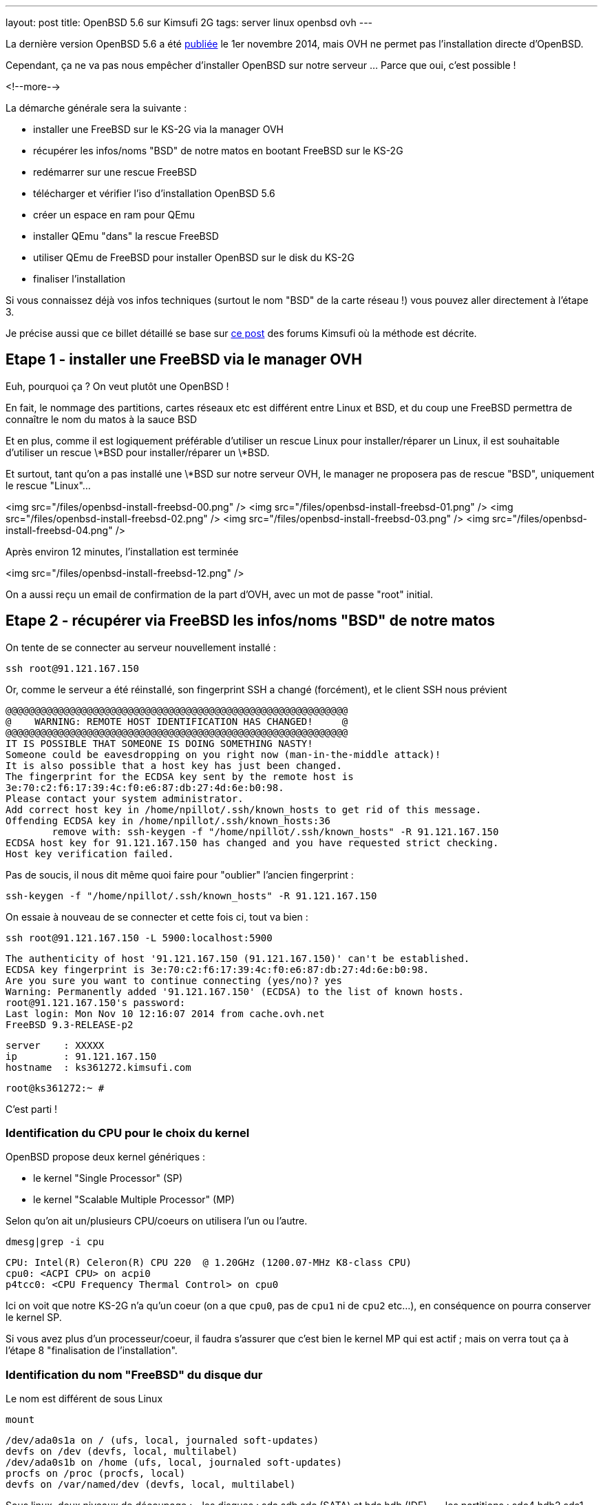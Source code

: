 ---
layout: post
title: OpenBSD 5.6 sur Kimsufi 2G
tags: server linux openbsd ovh
---

La dernière version OpenBSD 5.6 a été link:http://www.openbsd.org/56.html[publiée] le 1er novembre 2014, mais OVH ne permet pas l'installation directe d'OpenBSD.

Cependant, ça ne va pas nous empêcher d'installer OpenBSD sur notre serveur ... Parce que oui, c'est possible !

<!--more-->

La démarche générale sera la suivante :

* installer une FreeBSD sur le KS-2G via la manager OVH
* récupérer les infos/noms "BSD" de notre matos en bootant FreeBSD sur le KS-2G
* redémarrer sur une rescue FreeBSD
* télécharger et vérifier l'iso d'installation OpenBSD 5.6
* créer un espace en ram pour QEmu
* installer QEmu "dans" la rescue FreeBSD
* utiliser QEmu de FreeBSD pour installer OpenBSD sur le disk du KS-2G
* finaliser l'installation

Si vous connaissez déjà vos infos techniques (surtout le nom "BSD" de la carte réseau !) vous pouvez aller directement à l'étape 3.

Je précise aussi que ce billet détaillé se base sur link:http://forum.kimsufi.com/showthread.php?11363-Installation-d-OpenBSD-5-3-sur-kimsufi-mKS-2g[ce post] des forums Kimsufi où la méthode est décrite.

== Etape 1 - installer une FreeBSD via le manager OVH

Euh, pourquoi ça ? On veut plutôt une OpenBSD !

En fait, le nommage des partitions, cartes réseaux etc est différent entre Linux et BSD, et du coup une FreeBSD permettra de connaître le nom du matos à la sauce BSD

Et en plus, comme il est logiquement préférable d'utiliser un rescue Linux pour installer/réparer un Linux, il est souhaitable d'utiliser un rescue \*BSD pour installer/réparer un \*BSD.

Et surtout, tant qu'on a pas installé une \*BSD sur notre serveur OVH, le manager ne proposera pas de rescue "BSD", uniquement le rescue "Linux"...

<img src="/files/openbsd-install-freebsd-00.png" />
<img src="/files/openbsd-install-freebsd-01.png" />
<img src="/files/openbsd-install-freebsd-02.png" />
<img src="/files/openbsd-install-freebsd-03.png" />
<img src="/files/openbsd-install-freebsd-04.png" />

Après environ 12 minutes, l'installation est terminée

<img src="/files/openbsd-install-freebsd-12.png" />

On a aussi reçu un email de confirmation de la part d'OVH, avec un mot de passe "root" initial.

== Etape 2 - récupérer via FreeBSD les infos/noms "BSD" de notre matos

On tente de se connecter au serveur nouvellement installé :

	ssh root@91.121.167.150

Or, comme le serveur a été réinstallé, son fingerprint SSH a changé (forcément), et le client SSH nous prévient

	@@@@@@@@@@@@@@@@@@@@@@@@@@@@@@@@@@@@@@@@@@@@@@@@@@@@@@@@@@@
	@    WARNING: REMOTE HOST IDENTIFICATION HAS CHANGED!     @
	@@@@@@@@@@@@@@@@@@@@@@@@@@@@@@@@@@@@@@@@@@@@@@@@@@@@@@@@@@@
	IT IS POSSIBLE THAT SOMEONE IS DOING SOMETHING NASTY!
	Someone could be eavesdropping on you right now (man-in-the-middle attack)!
	It is also possible that a host key has just been changed.
	The fingerprint for the ECDSA key sent by the remote host is
	3e:70:c2:f6:17:39:4c:f0:e6:87:db:27:4d:6e:b0:98.
	Please contact your system administrator.
	Add correct host key in /home/npillot/.ssh/known_hosts to get rid of this message.
	Offending ECDSA key in /home/npillot/.ssh/known_hosts:36
		remove with: ssh-keygen -f "/home/npillot/.ssh/known_hosts" -R 91.121.167.150
	ECDSA host key for 91.121.167.150 has changed and you have requested strict checking.
	Host key verification failed.

Pas de soucis, il nous dit même quoi faire pour "oublier" l'ancien fingerprint :

	ssh-keygen -f "/home/npillot/.ssh/known_hosts" -R 91.121.167.150

On essaie à nouveau de se connecter et cette fois ci, tout va bien :

	ssh root@91.121.167.150 -L 5900:localhost:5900

	The authenticity of host '91.121.167.150 (91.121.167.150)' can't be established.
	ECDSA key fingerprint is 3e:70:c2:f6:17:39:4c:f0:e6:87:db:27:4d:6e:b0:98.
	Are you sure you want to continue connecting (yes/no)? yes
	Warning: Permanently added '91.121.167.150' (ECDSA) to the list of known hosts.
	root@91.121.167.150's password: 
	Last login: Mon Nov 10 12:16:07 2014 from cache.ovh.net
	FreeBSD 9.3-RELEASE-p2

	server    : XXXXX
	ip        : 91.121.167.150
	hostname  : ks361272.kimsufi.com

	root@ks361272:~ # 

C'est parti !

=== Identification du CPU pour le choix du kernel

OpenBSD propose deux kernel génériques :

- le kernel "Single Processor" (SP)
- le kernel "Scalable Multiple Processor" (MP)

Selon qu'on ait un/plusieurs CPU/coeurs on utilisera l'un ou l'autre.

	dmesg|grep -i cpu

	CPU: Intel(R) Celeron(R) CPU 220  @ 1.20GHz (1200.07-MHz K8-class CPU)
	cpu0: <ACPI CPU> on acpi0
	p4tcc0: <CPU Frequency Thermal Control> on cpu0
	
Ici on voit que notre KS-2G n'a qu'un coeur (on a que `cpu0`, pas de `cpu1` ni de `cpu2` etc...), en conséquence on pourra conserver le kernel SP.

Si vous avez plus d'un processeur/coeur, il faudra s'assurer que c'est bien le kernel MP qui est actif ; mais on verra tout ça à l'étape 8 "finalisation de l'installation".

=== Identification du nom "FreeBSD" du disque dur

Le nom est différent de sous Linux

	mount

	/dev/ada0s1a on / (ufs, local, journaled soft-updates)
	devfs on /dev (devfs, local, multilabel)
	/dev/ada0s1b on /home (ufs, local, journaled soft-updates)
	procfs on /proc (procfs, local)
	devfs on /var/named/dev (devfs, local, multilabel)

Sous linux, deux niveaux de découpage :
- les disques : sda sdb sdc (SATA) et hda hdb (IDE) ...
- les partitions : sdc4 hdb2 sda1 ...

Sous \*BSD, trois niveaux de découpage :
- les disques : ada0 ada1 ada2 (que ça soit SATA ou IDE)
- les "slice" : ada0s1 asa0s2 sont les découpes des disques (ie partitions Linux)
- les partitions : ada0s1a ada0s1b ada0s1k ...

Dans tous les deux cas, ce sont les partitions qui stockent les filesystems.

Et pour mon serveur, **ada0s1a** désigne :

- un disque utilisant le driver **ada** (IDE/SATA)
- le premier des disques dur **0** utilisant ce driver
- le premier "slice" **s1** de ce disque dur
- la première partition **a** de ce slice

Bref, dans la rescue FreeBSD, on référencera le disque physique par **ada0**.

=== Identification du nom "FreeBSD" de la carte réseau"

On affiche ensuite la configuration réseau :

	ifconfig

	sis0: flags=8843<UP,BROADCAST,RUNNING,SIMPLEX,MULTICAST> metric 0 mtu 1500
		options=82008<VLAN_MTU,WOL_MAGIC,LINKSTATE>
		ether 00:1c:c0:65:21:6e
		inet 91.121.167.150 netmask 0xffffff00 broadcast 91.121.167.255
		inet6 fe80::21c:c0ff:fe65:216e%sis0 prefixlen 64 scopeid 0x5 
		inet6 2001:41d0:1:e896::1 prefixlen 128 
		nd6 options=23<PERFORMNUD,ACCEPT_RTADV,AUTO_LINKLOCAL>
		media: Ethernet autoselect (100baseTX <full-duplex>)
		status: active
	lo0: flags=8049<UP,LOOPBACK,RUNNING,MULTICAST> metric 0 mtu 16384
		options=600003<RXCSUM,TXCSUM,RXCSUM_IPV6,TXCSUM_IPV6>
		inet6 ::1 prefixlen 128 
		inet6 fe80::1%lo0 prefixlen 64 scopeid 0x6 
		inet 127.0.0.1 netmask 0xff000000 
		nd6 options=23<PERFORMNUD,ACCEPT_RTADV,AUTO_LINKLOCAL>

Le plus important, c'est le nom de l'interface réseau :

- sous linux, les interfaces réseau s'appellent habituellement **ethX**
- sous \*BSD les interfaces s'appellent **drvX**, où *drv* est le nom du driver qui pilote la carte réseau en question
- dans les deux cas, X s'incrémente selon le nombre de cartes réseau de chaque type

Dans mon cas l'interface réseau de notre KS-2G est **sis0** (driver link:https://www.freebsd.org/cgi/man.cgi?query=sis&sektion=4[sis]) et en résumé, partout où on voudrait mettre eth0 sous linux, on mettre sis0 sous BSD.

Pour voir la table de routage, sous BSD :

	netstat -rn

Le reste des informations de topologie réseau sont les mêmes que sous Linux :-)

- serveur de nom (DNS) : 213.186.33.99
- adresse IPv4 : 91.121.167.150
- masque de réseau IPv4 : 255.255.255.0 (/24)
- passerelle IPv4 : 91.121.167.254
- adresse IPv6 : 2001:41D0:1:E896::1
- masque de réseau IPv6 : /128
- passerelle IPv6 : 2001:41D0:1:E8ff:ff:ff:ff:ff
- et une route statique vers la passerelle IPv6 via l'interface réseau sis0

Pour finir, au cas où on en aurait besoin plus tard, on peut regagarder/archiver le `dmesg`, ça peut toujours servir.

== Etape 3 - redémarrer sur une rescue FreeBSD

Dans le manager OVH, on change le mode de boot de notre serveur

<img src="/files/openbsd-install-freebsd-12.png" />
<img src="/files/openbsd-rescue-freebsd-00.png" />
<img src="/files/openbsd-rescue-freebsd-01.png" />
<img src="/files/openbsd-rescue-freebsd-02.png" />

Et puis toujours dans notre connexion SSH, on redémarre le serveur pour qu'il boot sur la rescue BSD.

	reboot

On suit le redémarrage par un ping, pour moi ça a mis environ 90 secondes (cf ci-dessous)

	ping 91.121.167.150

	PING 91.121.167.150 (91.121.167.150) 56(84) bytes of data.
	64 bytes from ks361272.kimsufi.com (91.121.167.150): icmp_seq=1 ttl=54 time=7.07 ms
	64 bytes from ks361272.kimsufi.com (91.121.167.150): icmp_seq=2 ttl=54 time=6.51 ms
	64 bytes from ks361272.kimsufi.com (91.121.167.150): icmp_seq=3 ttl=54 time=6.36 ms
	64 bytes from ks361272.kimsufi.com (91.121.167.150): icmp_seq=95 ttl=54 time=6.24 ms
	64 bytes from ks361272.kimsufi.com (91.121.167.150): icmp_seq=96 ttl=54 time=6.71 ms
	64 bytes from ks361272.kimsufi.com (91.121.167.150): icmp_seq=97 ttl=54 time=6.85 ms
	^C

A nouveau, on a dû recevoir un email OVH avec le mot de passe pour l'accès au rescue.

On se connecte au serveur en mode rescue BSD :

	ssh root@91.121.167.150 -L 5900:localhost:5900

*Remarque : On verra à l'étape 7 pourquoi on a créé une redirection de port TCP via -L*

Comme tout à l'heure, SSH râle parce que le fingerprint du serveur a changé, donc on va lui dire d'oublier l'ancien comme on l'a fait tout à l'heure :

	ssh-keygen -f "/home/npillot/.ssh/known_hosts" -R 91.121.167.150

On s'y reconnecte, cette fois ci avec succès

	ssh root@91.121.167.150 -L 5900:localhost:5900

	The authenticity of host '91.121.167.150 (91.121.167.150)' can't be established.
	ECDSA key fingerprint is 48:d9:ce:46:99:ed:1c:b9:84:1f:61:37:c0:9a:f2:9d.
	Are you sure you want to continue connecting (yes/no)? yes
	Warning: Permanently added '91.121.167.150' (ECDSA) to the list of known hosts.
	root@91.121.167.150's password: 
	FreeBSD 9.2-RELEASE (GENERIC) #0 r255898: Thu Sep 26 22:50:31 UTC 2013

	Welcome to FreeBSD!

	Before seeking technical support, please use the following resources:

	o  Security advisories and updated errata information for all releases are
		 at http://www.FreeBSD.org/releases/ - always consult the ERRATA section
		 for your release first as it's updated frequently.

	o  The Handbook and FAQ documents are at http://www.FreeBSD.org/ and,
		 along with the mailing lists, can be searched by going to
		 http://www.FreeBSD.org/search/.  If the doc package has been installed
		 (or fetched via pkg_add -r lang-freebsd-doc, where lang is the
		 2-letter language code, e.g. en), they are also available formatted
		 in /usr/local/share/doc/freebsd.

	If you still have a question or problem, please take the output of
	`uname -a', along with any relevant error messages, and email it
	as a question to the questions@FreeBSD.org mailing list.  If you are
	unfamiliar with FreeBSD's directory layout, please refer to the hier(7)
	manual page.  If you are not familiar with manual pages, type `man man'.

	Edit /etc/motd to change this login announcement.


	server    : 
	ip        : 91.121.167.150
	hostname  : rescue-bsd.ovh.net

	rescue-bsd# 

Bon, maintenant on va commencer le "vrai" travail :-)

== Etape 4 - récupérer et vérifier l'image iso OpenBSD

Comme on va partitionner/formater le disque cible du serveur, on ne peut pas stocker l'image ISO de l'install OpenBSD sur un disque dur du serveur... Il faut donc travailler en ram !

On va créer un disque temporaire pour y stocker l'iso qui servira pour l'installation (la taille doit être suffisante pour l'iso, pas vraiment besoin de plus)

	mkdir ~/iso
	mdmfs -M -S -m 0 -o async -s 250m md ~/iso/

En résumé, ça alloue 250Mo de ram, ça créé un périphérique disque qui va l'utiliser comme support, et on initialise un filesystem dans ce disque.

On télécharge les fichiers

	wget -P ~/iso/ ftp://ftp.fr.openbsd.org/pub/OpenBSD/5.6/amd64/install56.iso
	wget -P ~/iso/ ftp://ftp.fr.openbsd.org/pub/OpenBSD/5.6/amd64/SHA256
	wget -P ~/iso/ ftp://ftp.fr.openbsd.org/pub/OpenBSD/5.6/amd64/SHA256.sig

On verifie l'intégrité l'image est bonne

	sha256 ~/iso/install56.iso
	SHA256 (install56.iso) = b38e1314b487d0970549fab1ae3ad7617d0d29a7bae52ea968d1d1d85d6bf433

	grep install56.iso ~/iso/SHA256
	SHA256 (install56.iso) = b38e1314b487d0970549fab1ae3ad7617d0d29a7bae52ea968d1d1d85d6bf433

Les deux sont identiques, c'est tout est bon, on peut continuer.

== Etape 5 - créer un espace en ram pour QEmu

Quand on est en mode rescue, le filesystem principal de la rescue est monté via le réseau, et forcément, est surtout en "read-only"

	mount

	178.33.124.65:/home/pub/bsd9_64-rescue-pro on / (nfs, read-only)
	devfs on /dev (devfs, local, multilabel)
	/dev/md0 on /etc (ufs, local)
	/dev/md1 on /root (ufs, local)
	/dev/md2 on /var (ufs, local)
	procfs on /proc (procfs, local)
	devfs on /var/named/dev (devfs, local, multilabel)
	/dev/md3 on /tmp (ufs, local)

En conséquence, pour installer/stocker quoi ce que soit, il va falloir créer un disque en ram (ici 150M pour QEmu de FreeBSD 9.2 est suffisant)

	mdmfs -M -S -m 0 -o async -s 150m md /usr/local

Le plus important c'est que ce disque en ram sera "monté" au point `/usr/local` de l'arborescence (qui existe déjà !)

Ca aura pour effet :

- de *remplacer* tout l'existant dans `/usr/local` par une arborescence (vide, au début)
- et cette nouvelle arborescence vide est en read-write, et non plus read-only !

Et comme `/usr/local` est l'endroit par défaut d'install pour `pkg_add`, on va pouvoir installer des logiciels "dans" la rescue.

L'incovénient, c'est qu'on a plus accès à ce qui s'y trouvait initialement dans `/usr/local` (tous les outils habituels non-root du système). 

Mais de toute façon dans notre cas, on a plus besoin de ce qu'il y avait dedans vu qu'on a déjà vérifié et fait ce qu'on avait à faire :-)

*Remarque : dans tous les cas, pas d'inquiétude à avoir car rien n'a été effacé, c'est juste "temporairement inaccessible" : il suffirait de démonter le ramdisk via `umount /usr/local` pour retrouver l'arborescence originelle.*

== Etape 6 - installer QEmu "dans" la rescue FreeBSD

Déjà, on va regarder quelle version de FreeBSD est utilisé pour cette rescue :

	uname -a

	FreeBSD rescue-bsd.ovh.net 9.2-RELEASE ... amd64

On va créer un répertoire temporaire dans notre disque ram, pour stocker les fichiers téléchargés

	mkdir /usr/local/tmp
	setenv TMPDIR /usr/local/tmp
	
On sélectionne le mirroir FreeBSD d'où on récupérera QEmu (même version 9.2 amd64 que la rescue !)

	setenv PACKAGESITE \
	ftp://ftp.freebsd.org/pub/FreeBSD/ports/amd64/packages-9.2-release/Latest/

Et on installe QEmu (les dépendances sont automatiques)

	pkg_add -r qemu

On verifie que tout fonctionne

	/usr/local/bin/qemu-system-x86_64 --version

	QEMU PC emulator version 0.11.1, Copyright (c) 2003-2008 Fabrice Bellard

C'est bon, on peut continuer...

== Etape 7 - utiliser QEmu et VNC pour installer à distance

Maintenant l'idée est d'utiliser QEmu pour faire tourner un nouveau "pc virtuel"

- le disque du "pc virtuel" sera mappé sur le disque du serveur KS-2G
- le lecteur CD du "pc virtuel" sera mappé sur l'iso d'installation stocké en ram
- l'écran VGA du "pc virtuel" sera mis à disposition en local par VNC (port TCP 5900)
- et de booter ce "pc virtuel" sur le CD-ROM

En résumé, on fait exactement comme on ferait avec VirtualBox ... mais à distance, et avec un déport graphique :-)

On lance l'émulateur :

	/usr/local/bin/qemu-system-x86_64 \
	  -hda /dev/ada0 \
	  -cdrom ~/iso/install56.iso \
	  -vnc :0 \
	  -boot d

Dès que la ligne de commande est exécutée, on exécute VNC (client) sur notre propre PC, et on se connecte à **localhost**.

Grâce à la redirection de port tcp que l'on a configuré via la connexion ssh (*-L 5900:localhost:5900*) le client VNC de notre poste de travail va se connecter (de manière sécurisée au travers de SSH) jusqu'à l'émulateur QEmu, et récupérera l'affichage de la console du "pc virtuel".

*Information : Les accès disques sont relativement lents dans QEmu sur le KS-2G, sûrement parce qu'il n'y a aucune accélération matérielle pour la virtualisation (VT-x/AMD-v & co). C'est notement le cas pour le formatage des partitions, et pour l'installation des paquets. Soyez patients :-)*

C'est parti pour l'installation en elle-même que je vous illustre ci-dessous :




<img src="/files/openbsd-install-00.png" />

Après avoir pressé entrée (ou avoir attendu), du texte défile en bleu : c'est le `dmesg` OpenBSD.

<img src="/files/openbsd-install-01.png" />

Quand ça a fini de défiler, on nous demande ce qu'on veut faire

<img src="/files/openbsd-install-02.png" />

Ci-dessous, on lance l'installation, et on commence à rentrer les informations.

La topologie IPv6 "spécifique" de notre serveur OVH n'est pas configurable directement lors de l'installation. On répondra donc "none" (en rouge ci-dessous) et on configurera l'IPv6 une fois qu'on aura tout terminé.

<img src="/files/openbsd-install-03.png" />

Ci-dessous, en jaune, je choisis d'utiliser une référence NTP pour être maintenir l'horloge du serveur.

En rouge, je décide de **ne pas utiliser** les UID disque (en rouge ci-dessous). Sachant que je n'ajout pas, ni ne remplace, ni ne bouge de disques durs ou de partitions dans le serveur Kimsufi, la stabilité des UID ne m'intéresse pas. Du coup, je trouve que ça rendrait juste la maintenance plus difficile.

Et en bleu, je laisse l'installeur configurer les sysctl nécessaire au fonctionnement du serveur X. Dans tous les cas, le serveur X n'est pas et ne sera pas démarré, donc ça ne change rien...

<img src="/files/openbsd-install-04.png" />

On choisit d'utiliser tout le disque (ça créera juste un slice)

On acceptera le partitionnement link:http://www.openbsd.org/cgi-bin/man.cgi/OpenBSD-56/man8/disklabel.8?query=disklabel&sec=8#x4155544f4d41544943204449534b20414c4c4f434154494f4e[par défaut] qui alloue tout l'espace non utilisé à `/home`.

<img src="/files/openbsd-install-05.png" />


Le formatage de la plus grosse partition prend pas mal de temps, car les accès disque ne sont pas accélérés matériellement, mais ça finit par arriver à son terme.

<img src="/files/openbsd-install-07.png" />

On arrive à l'installation des ensembles de paquets (un simili tasksel sous Debian).

A noter que comme l'indique la link:http://www.openbsd.org/faq/faq4.html#FilesNeeded[FAQ], choisir d'installer un set ne constitue pas un "ramolissement" de la sécurité du système. C'est pour ça que tout est installé par défaut (sauf le kernel où seul un est choisi, dans notre cas c'est le kernel SP)

Cependant, on choisit d'installer le kernel MP (multiprocesseur) quand même, on verra plus loin pourquoi.

<img src="/files/openbsd-install-08.png" />

En jaune, avant de copier les fichiers, l'installeur nous prévient qu'il n'a pas trouvé les informations de signature des fichiers. Ca n'est pas grave, on lui dit de continuer, *car on a déjà vérifié l'intégrité de l'image ISO* donc il n'y a aucun risque.

Ensuite, la copie de fichier commence, et comme pour le formatage, c'est un peu long via QEmu (227Mo en 576s, soit ~400Ko/sec) mais ça va assez vite vu qu'il n'y a que "peu" à installer.

<img src="/files/openbsd-install-09.png" />

Ne reste plus qu'à configurer la timezone du serveur

<img src="/files/openbsd-install-10.png" />

Et la copie des fichiers est terminée, l'installation standard est "finie". Mais **il ne faut surtout pas rebooter maintenant** ! On doit d'abord configurer les spécificités "serveur réel" KS-2G *vs* "pc virtuel" QEmu

== Etape 8 - finaliser l'installation

Il faut *absolument* finaliser deux points avant de quitter/rebooter.

=== Tout d'abord, la carte réseau

Sous \*BSD le nom de la carté réseau dépend du driver qu'elle utilise. Dans QEmu, lors de l'install, quand on a configuré le réseau, elle s'appelait `em0`, car QEmu utilise un driver link:https://www.freebsd.org/cgi/man.cgi?query=em[em] pour les cartes virtuelles.

Comme on avait pu le voir lorsqu'on avait démarré la FreeBSD tout au début, notre carte réseau s'appellera en fait `sis0`. Il faut donc qu'on renomme le fichier de configuration réseau généré lors de l'installation, pour que notre carte réseau soit bien configurée.

Sinon le serveur sera injoignable même s'il boot correctement :-)

	cd /mnt
	mv etc/hostname.ne0 etc/hostname.sis0

Bon, le vital est fait, reste l'essentiel.

=== Ensuite, le kernel

Comme on a vu au début grâce à la FreeBSD, mon serveur KS-2G avec Celeron 220 a un seul processeur/coeur, donc je pourrais  tranquilement booter sur le kernel SP choisi par QEmu.

Cependant, si le serveur s'avère avoir plusieurs coeurs (ou processeurs) il faut la version link:http://www.openbsd.org/faq/faq8.html#SMP[SMP] du kernel et il faut vérifier qu'on boot bien sur le kernel MP.

En résumé :

- Si a qu'un coeur et qu'on boot sur un kernel SP : OK, nickel
- Si a plusieurs coeurs et qu'on boot sur un kernel MP : OK, nickel
- Si a qu'un coeur et qu'on boot sur un kernel MP : ça boot, mais c'est un peu inutile
- Si a plusieurs coeurs et qu'on boot sur un kernel SP : ça boot, *mais un seul coeur va bosser !*

Bref, dans tous les cas, mieux vaut booter sur un kernel MP. Vérifions :

	ls -l bsd*

	-rw-r--r--  1 root  wheel  11868163 Nov 10 17:17 bsd
	-rw-r--r--  1 root  wheel  11908731 Nov 10 17:17 bsd.mp
	-rw-r--r--  1 root  wheel   9091711 Nov 10 17:17 bsd.rd

Si et **seulement si** vous avez le résultat ci-dessus, **alors** passez les commandes suivantes

	mv bsd bsd.sp
	cp bsd.mp bsd

Et maintenant c'est vraiment fini, on va pouvoir arrêter le "pc virtuel"

<img src="/files/openbsd-finalisation-02.png" />

Maintenant que le "pc virtuel" est arrêté, on interrompt l'émulateur QEmu dans la fenêtre SSH

	^C (Control-C)

On va retourner dans le manager OVH pour dire au serveur de booter sur le disque dur

<img src="/files/openbsd-boot-hd-00.png" />
<img src="/files/openbsd-boot-hd-01.png" />
<img src="/files/openbsd-boot-hd-02.png" />
<img src="/files/openbsd-boot-hd-03.png" />

On a tout fini, on redémarre le serveur KS-2G via le SSH, et on suit attends la fin du reboot 

	rescue-bsd# reboot
	Connection to 91.121.167.150 closed by remote host.
	Connection to 91.121.167.150 closed.

	$ ping 91.121.167.150
	PING 91.121.167.150 (91.121.167.150) 56(84) bytes of data.
	64 bytes from 91.121.167.150: icmp_seq=66 ttl=245 time=2022 ms
	64 bytes from 91.121.167.150: icmp_seq=67 ttl=245 time=1015 ms
	^C

Après reboot, on se connecte en ssh (après avoir encore demandé d'oublier l'ancien fingerprint)

	ssh-keygen -f "/home/npillot/.ssh/known_hosts" -R 91.121.167.150

	ssh root@91.121.167.150

	The authenticity of host '91.121.167.150 (91.121.167.150)' can't be established.
	ECDSA key fingerprint is f5:4c:7b:cf:3c:04:85:60:d8:ad:28:99:19:e6:e9:c7.
	Are you sure you want to continue connecting (yes/no)? yes
	Warning: Permanently added '91.121.167.150' (ECDSA) to the list of known hosts.
	root@91.121.167.150's password: 
	OpenBSD 5.6 (GENERIC.MP) #333: Fri Aug  8 00:20:21 MDT 2014

	Welcome to OpenBSD: The proactively secure Unix-like operating system.

	Please use the sendbug(1) utility to report bugs in the system.
	Before reporting a bug, please try to reproduce it with the latest
	version of the code.  With bug reports, please try to ensure that
	enough information to reproduce the problem is enclosed, and if a
	known fix for it exists, include that as well.

	# uname -a
	OpenBSD isis.nipil.org 5.6 GENERIC.MP#333 amd64

Tout est parfait, c'est gagné, notre Kimsufi 2G tourne sous OpenBSD.

== Configuration IPv6 "propre"

En fait, sous \*BSD, on ne peut pas configurer l'IPv6 comme on le faisait sous Linux, c'est à dire en trois partie (interface *publique* + route statique vers gateway *publique* + route par défaut via interface *physique*)

Pour rappel, les équivalences "de principe" entre IPv4 et IPv6 sont

- dialogue ARP/MAC en IPv4 <=> adresses link-layer (fe80::/10) en IPv6
- adresses publiques IPv4 <=> adresses IPv6 global unicast (2000::/3)
- récupération DHCP de la route par défaut IPv4 <=> écoute des router-advertisement IPv6

En gros, ce qu'on va faire pour le routage IPv6, c'est :

- ne **pas** utiliser les adresses publiques pour router (ce qui était fait sous linux)
- utiliser les adresses link-local pour router (autoconfiguration + router-advertisement)

L'énorme avantage, c'est que ça marche nickel, et ce *sans bidouiller ni changer les masques réseaux ni rien, c'est à dire en restant dans les clous de la topologie réseau allouée et fournie par le Kimsufi KS-2G d'OVH* (ie on n'utilise pas à tort un /64 ou un /56 : on configure **uniquement** ce qui nous a été donné !)

On va déjà faire la configuration "à la volée" pour voir si ça marche, ensuite on pérénisera ces infos dans les fichiers de configuration.

On commence par configurer l'adresse IPv6 sur l'interface, en conservant bien le masque /128 qui nous a été donné 

	ifconfig sis0 inet6 2001:41D0:1:E896::1/128

On regarde la configuration de notre interface `sis0`

	ifconfig sis0

	sis0: flags=208843<UP,BROADCAST,RUNNING,SIMPLEX,MULTICAST,AUTOCONF6> mtu 1500
			lladdr 00:1c:c0:65:21:6e
			priority: 0
			groups: egress
			media: Ethernet autoselect (100baseTX full-duplex)
			status: active
			inet6 fe80::21c:c0ff:fe65:216e%sis0 prefixlen 64 scopeid 0x1
			inet 91.121.167.150 netmask 0xffffff00 broadcast 91.121.167.255
			inet6 2001:41d0:1:e896::1 prefixlen 128

On constate que l'interface a été configurée correctement :

- d'une part on a notre adresse IPv6 globale fournie par OVH (2001:41d0:1:e896::1/128)
- d'autre part on voit qu'on a bien autoconfiguré une adresse link-local

Pour information, l'adresse link-local 

- a été autoconfigurée lorsqu'on a affecté une adresse "globale" car elle est nécessaire pour dialoguer en IPv6
- sa valeur "fe80::2**1c:c0**ff:fe**65:216e**%sis0" link:http://en.wikipedia.org/wiki/IPv6_address#Modified_EUI-64[se base sur l'adresse mac] de notre interface sis0 00:**1c:c0**:**65:21:6e** et sera donc invariante

On va récupérer les instructions de routage grâce aux *router-advertisements* IPv6 (on peut ignorer ce message de la première ligne, dans la mesure où il ne nous gènera pas)

	rtsol -d sis0

	rtsol: kernel is configured not to accept redirects
	setting rdomain 0
	checking if sis0 is ready...
	sis0 is ready
	send RS on sis0, whose state is 2
	received RA from fe80::205:73ff:fea0:1 on sis0, state is 2
	stop timer for sis0
	there is no timer

On regarde la table de routage (je ne donne ici que les lignes IPv6 et qui concernent sis0)

	netstat -rn
	
	Internet6:
	Destination                        Gateway                        Flags   Refs      Use   Mtu  Prio Iface
	default                            fe80::205:73ff:fea0:1%sis0     UG         0        0     -    56 sis0
	fe80::%sis0/64                     link#1                         UC         2        0     -     4 sis0
	fe80::205:73ff:fea0:1%sis0         00:05:73:a0:00:01              UHLc       1        1     -     4 sis0
	fe80::21c:c0ff:fe65:216e%sis0      00:1c:c0:65:21:6e              UHLl       0        0     -     1 lo0
	fe80::2ff:ffff:feff:fffe%sis0      00:ff:ff:ff:ff:fe              UHLc       0       28     -     4 sis0
	ff01::%sis0/32                     link#1                         UC         0        0     -     4 sis0
	ff02::%sis0/32                     link#1                         UC         0        0     -     4 sis0

On retrouve dans la table de routage ce qu'on a vu dans le debug de `rtsol` : fe80::2**05:73**ff:fe**a0:1**

Ca signifie qu'un routeur nous a envoyé un *router-advertisement* IPv6 et qu'on peut donc définir une route par défaut qui passe par lui. Pour info, de cette adresse *link-local* on peut extraire la mac adress du routeur 00:05:73:a0:00:01 qui montre que c'link:http://www.coffer.com/mac_find/?string=00%3A05%3A73[est un équipement Cisco]

L'inconvénient de cette méthode est qu'on 

On test que IPv6 fonctionne :

	$ ping6 www.google.com
	PING6(56=40+8+8 bytes) 2001:41d0:1:e896::1 --> 2a00:1450:4007:806::1012
	16 bytes from 2a00:1450:4007:806::1012, icmp_seq=2 hlim=57 time=13.961 ms
	16 bytes from 2a00:1450:4007:806::1012, icmp_seq=3 hlim=57 time=4.620 ms
	16 bytes from 2a00:1450:4007:806::1012, icmp_seq=4 hlim=57 time=4.639 ms
	^C

C'est tout bon ! On peut péréniser ça dans les deux fichiers de configurations concernés 

	cat /etc/hostname.sis0
	
	inet 91.121.167.150 255.255.255.0
	inet6 2001:41D0:1:E896::1 128
	up

	cat /etc/mygate
	
	91.121.167.254
	fe80::205:73ff:fea0:1%sis0

Et redémarrer pour vérifier que est bien établi (tester le `ping6` ci-dessus à nouveau)

== Rescue OpenBSD

Et bien il n'y a pas de rescue OpenBSD, juste la rescue FreeBSD qu'on a utilisé !

Avec le rescue FreeBSD, on ne pourra monter que la première partition :

	mkdir ~/rootfs
	mount /dev/ada0s4 ~/rootfs

Mais tenter de monter les autres partitions du slice générera une erreur.

En conséquence, si un jour vous en avez besoin d'un rescue pour les autres partitions, il sera nécessaire de refaire les étapes 3 à 6, puis booter QEmu, commencer l'installation `I` puis faire *Control-C* juste après avoir choisi la configuration clavier.

On se retrouve alors dans un environnement *OpenBSD*, qui lui vous permettra de monter toutes les partitions OpenBSD du système :-)

== Et maintenant ?

Sinon, la première chose à faire pour ceux qui n'ont pas l'habitude d'un OpenBSD :

	man afterboot

A vous de jouer maintenant !

